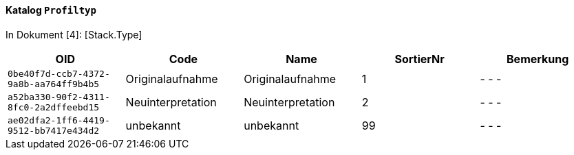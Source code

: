 ==== Katalog `+Profiltyp+`
In Dokument [4]: [Stack.Type]

[cols=5*,options="header"]
|===
| OID | Code | Name | SortierNr | Bemerkung
m| 0be40f7d-ccb7-4372-9a8b-aa764ff9b4b5
| Originalaufnahme
| Originalaufnahme
| 1
| - - -
m| a52ba330-90f2-4311-8fc0-2a2dffeebd15
| Neuinterpretation
| Neuinterpretation
| 2
| - - -
m| ae02dfa2-1ff6-4419-9512-bb7417e434d2
| unbekannt
| unbekannt
| 99
| - - -
|===